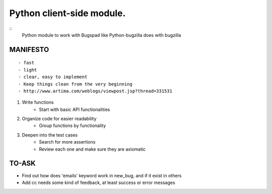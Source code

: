 Python client-side module.
==========================
::
    Python module to work with Bugspad like Python-bugzilla does with bugzilla


MANIFESTO
---------
::

    - fast
    - light
    - clear, easy to implement
    - Keep things clean from the very beginning
    - http://www.artima.com/weblogs/viewpost.jsp?thread=331531


1. Write functions
    - Start with basic API functionalities

2. Organize code for easier readability
    - Group functions by functionality

3. Deepen into the test cases
    - Search for more assertions
    - Review each one and make sure they are axiomatic


TO-ASK
------

- Find out how does 'emails' keyword work in new_bug, and if it exist in others
- Add cc needs some kind of feedback, at least success or error messages
